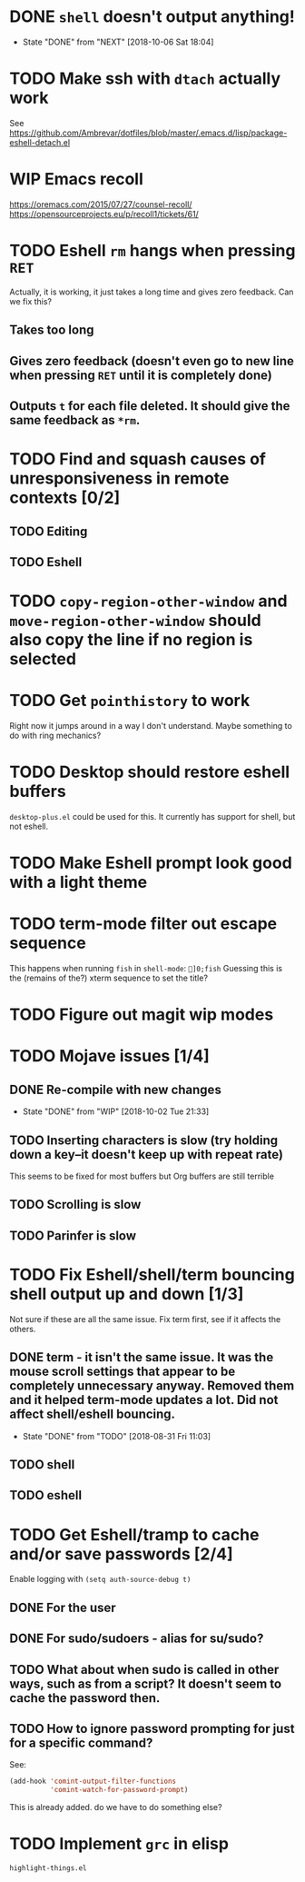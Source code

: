* DONE =shell= doesn't output anything!
- State "DONE"       from "NEXT"       [2018-10-06 Sat 18:04]
* TODO Make ssh with =dtach= actually work
See https://github.com/Ambrevar/dotfiles/blob/master/.emacs.d/lisp/package-eshell-detach.el
* WIP Emacs recoll
https://oremacs.com/2015/07/27/counsel-recoll/
https://opensourceprojects.eu/p/recoll1/tickets/61/
* TODO Eshell =rm= hangs when pressing =RET=
Actually, it is working, it just takes a long time and gives zero feedback. Can we fix this?
** Takes too long
** Gives zero feedback (doesn't even go to new line when pressing =RET= until it is completely done)
** Outputs =t= for each file deleted. It should give the same feedback as =*rm=.
* TODO Find and squash causes of unresponsiveness in remote contexts [0/2]
** TODO Editing
** TODO Eshell
* TODO =copy-region-other-window= and =move-region-other-window= should also copy the line if no region is selected
* TODO Get =pointhistory= to work
Right now it jumps around in a way I don't understand. Maybe something to do with ring mechanics?
* TODO Desktop should restore eshell buffers
=desktop-plus.el= could be used for this. It currently has support for shell, but not eshell.
* TODO Make Eshell prompt look good with a light theme
* TODO term-mode filter out escape sequence
This happens when running =fish= in =shell-mode=:
=]0;fish=
Guessing this is the (remains of the?) xterm sequence to set the title?
* TODO Figure out magit wip modes
* TODO Mojave issues [1/4]
** DONE Re-compile with new changes
- State "DONE"       from "WIP"        [2018-10-02 Tue 21:33]
** TODO Inserting characters is slow (try holding down a key--it doesn't keep up with repeat rate)
This seems to be fixed for most buffers but Org buffers are still terrible
** TODO Scrolling is slow
** TODO Parinfer is slow
* TODO Fix Eshell/shell/term bouncing shell output up and down [1/3]
Not sure if these are all the same issue. Fix term first, see if it affects the others.
** DONE term - it isn't the same issue. It was the mouse scroll settings that appear to be completely unnecessary anyway. Removed them and it helped term-mode updates a lot. Did not affect shell/eshell bouncing.
- State "DONE"       from "TODO"       [2018-08-31 Fri 11:03]
** TODO shell
** TODO eshell
* TODO Get Eshell/tramp to cache and/or save passwords [2/4]
Enable logging with =(setq auth-source-debug t)=
** DONE For the user
** DONE For sudo/sudoers - alias for su/sudo?
** TODO What about when sudo is called in other ways, such as from a script? It doesn't seem to cache the password then.
** TODO How to ignore password prompting for just for a specific command?
See:
#+BEGIN_SRC emacs-lisp
(add-hook 'comint-output-filter-functions
          'comint-watch-for-password-prompt)
#+END_SRC
This is already added. do we have to do something else?
* TODO Implement =grc= in elisp
=highlight-things.el=
